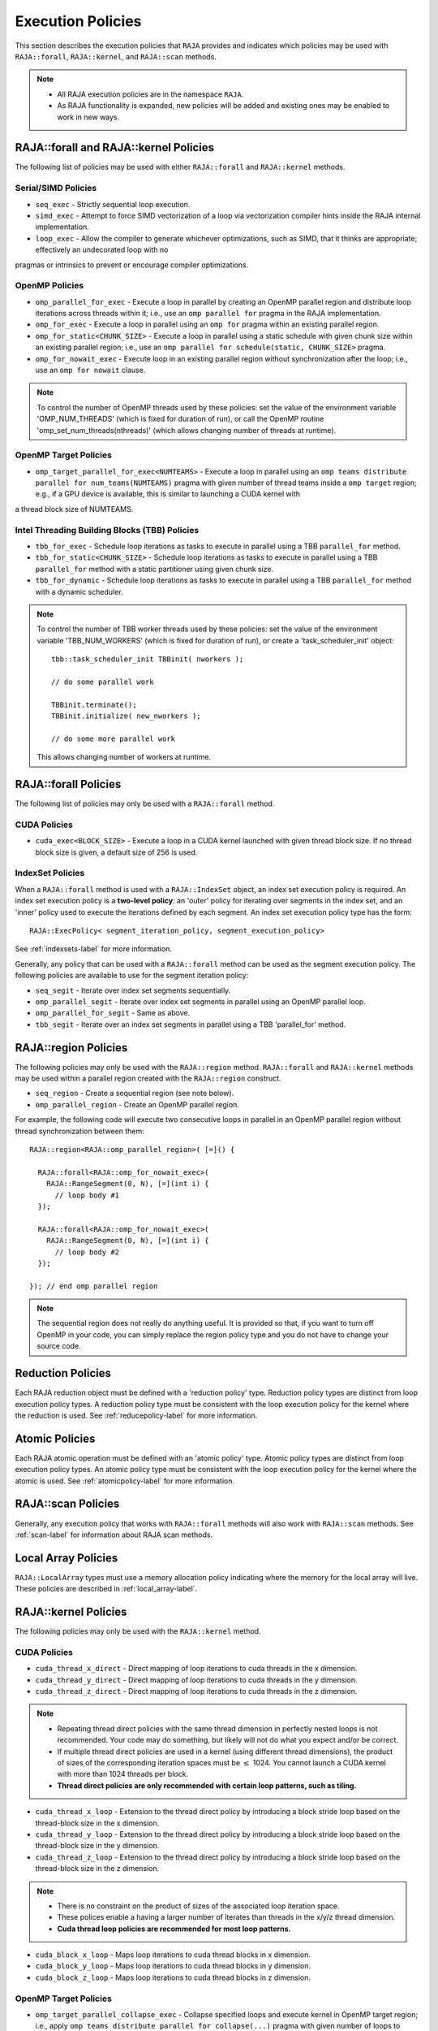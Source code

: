 .. ##
.. ## Copyright (c) 2016-18, Lawrence Livermore National Security, LLC.
.. ##
.. ## Produced at the Lawrence Livermore National Laboratory
.. ##
.. ## LLNL-CODE-689114
.. ##
.. ## All rights reserved.
.. ##
.. ## This file is part of RAJA.
.. ##
.. ## For details about use and distribution, please read RAJA/LICENSE.
.. ##

.. _policies-label:

==================
Execution Policies
==================

This section describes the execution policies that ``RAJA`` provides and 
indicates which policies may be used with ``RAJA::forall``, ``RAJA::kernel``,
and ``RAJA::scan`` methods.

.. note:: * All RAJA execution policies are in the namespace ``RAJA``.
          * As RAJA functionality is expanded, new policies will be added and
            existing ones may be enabled to work in new ways.

-----------------------------------------------------
RAJA::forall and RAJA::kernel Policies
-----------------------------------------------------

The following list of policies may be used with either ``RAJA::forall`` and
``RAJA::kernel`` methods.

Serial/SIMD Policies
^^^^^^^^^^^^^^^^^^^^^^

* ``seq_exec``  - Strictly sequential loop execution.
* ``simd_exec`` - Attempt to force SIMD vectorization of a loop via vectorization compiler hints inside the RAJA internal implementation.
* ``loop_exec`` - Allow the compiler to generate whichever optimizations, such as SIMD, that it thinks are appropriate; effectively an undecorated loop with no
pragmas or intrinsics to prevent or encourage compiler optimizations.

OpenMP Policies
^^^^^^^^^^^^^^^^

* ``omp_parallel_for_exec`` - Execute a loop in parallel by creating an OpenMP parallel region and distribute loop iterations across threads within it; i.e., use an ``omp parallel for`` pragma in the RAJA implementation.
* ``omp_for_exec`` - Execute a loop in parallel using an ``omp for`` pragma within an existing parallel region. 
* ``omp_for_static<CHUNK_SIZE>`` - Execute a loop in parallel using a static schedule with given chunk size within an existing parallel region; i.e., use an ``omp parallel for schedule(static, CHUNK_SIZE>`` pragma.
* ``omp_for_nowait_exec`` - Execute loop in an existing parallel region without synchronization after the loop; i.e., use an ``omp for nowait`` clause.

.. note:: To control the number of OpenMP threads used by these policies:
          set the value of the environment variable 'OMP_NUM_THREADS' (which is
          fixed for duration of run), or call the OpenMP routine 
          'omp_set_num_threads(nthreads)' (which allows changing number of 
          threads at runtime).

OpenMP Target Policies
^^^^^^^^^^^^^^^^^^^^^^^^
* ``omp_target_parallel_for_exec<NUMTEAMS>`` - Execute a loop in parallel using an ``omp teams distribute parallel for num_teams(NUMTEAMS)`` pragma with given number of thread teams inside a ``omp target`` region; e.g., if a GPU device is available, this is similar to launching a CUDA kernel with 
a thread block size of NUMTEAMS. 

Intel Threading Building Blocks (TBB) Policies
^^^^^^^^^^^^^^^^^^^^^^^^^^^^^^^^^^^^^^^^^^^^^^^

* ``tbb_for_exec`` - Schedule loop iterations as tasks to execute in parallel using a TBB ``parallel_for`` method.
* ``tbb_for_static<CHUNK_SIZE>`` - Schedule loop iterations as tasks to execute in parallel using a TBB ``parallel_for`` method with a static partitioner using given chunk size.
* ``tbb_for_dynamic`` - Schedule loop iterations as tasks to execute in parallel using a TBB ``parallel_for`` method with a dynamic scheduler.

.. note:: To control the number of TBB worker threads used by these policies:
          set the value of the environment variable 'TBB_NUM_WORKERS' (which is
          fixed for duration of run), or create a 'task_scheduler_init' object::

            tbb::task_scheduler_init TBBinit( nworkers );

            // do some parallel work

            TBBinit.terminate();
            TBBinit.initialize( new_nworkers );

            // do some more parallel work

          This allows changing number of workers at runtime.

-------------------------------
RAJA::forall Policies
-------------------------------

The following list of policies may only be used with a ``RAJA::forall`` method.

CUDA Policies 
^^^^^^^^^^^^^^^^^^

* ``cuda_exec<BLOCK_SIZE>`` - Execute a loop in a CUDA kernel launched with given thread block size. If no thread block size is given, a default size of 256 is used.

IndexSet Policies
^^^^^^^^^^^^^^^^^^

When a ``RAJA::forall`` method is used with a ``RAJA::IndexSet`` object, an
index set execution policy is required. An 
index set execution policy is a **two-level policy**: an 'outer' policy for 
iterating over segments in the index set, and an 'inner' policy used to
execute the iterations defined by each segment. An index set execution policy 
type has the form::

  RAJA::ExecPolicy< segment_iteration_policy, segment_execution_policy>

See :ref:`indexsets-label` for more information.

Generally, any policy that can be used with a ``RAJA::forall`` method
can be used as the segment execution policy. The following policies are
available to use for the segment iteration policy:

* ``seq_segit`` - Iterate over index set segments sequentially.
* ``omp_parallel_segit`` - Iterate over index set segments in parallel using an OpenMP parallel loop.
* ``omp_parallel_for_segit`` - Same as above.
* ``tbb_segit`` - Iterate over an index set segments in parallel using a TBB 'parallel_for' method.

----------------------
RAJA::region Policies
----------------------

The following policies may only be used with the ``RAJA::region`` method. 
``RAJA::forall`` and ``RAJA::kernel`` methods may be used within a parallel
region created with the ``RAJA::region`` construct.

* ``seq_region`` - Create a sequential region (see note below).
* ``omp_parallel_region`` - Create an OpenMP parallel region.

For example, the following code will execute two consecutive loops in parallel in an OpenMP parallel region without thread synchronization between them::

  RAJA::region<RAJA::omp_parallel_region>( [=]() {

    RAJA::forall<RAJA::omp_for_nowait_exec>(
      RAJA::RangeSegment(0, N), [=](int i) {
        // loop body #1
    });

    RAJA::forall<RAJA::omp_for_nowait_exec>(
      RAJA::RangeSegment(0, N), [=](int i) {
        // loop body #2
    });

  }); // end omp parallel region

.. note:: The sequential region does not really do anything useful. It is 
          provided so that, if you want to turn off OpenMP in your code, 
          you can simply replace the region policy type and you do not
          have to change your source code. 

-------------------------
Reduction Policies
-------------------------

Each RAJA reduction object must be defined with a 'reduction policy'
type. Reduction policy types are distinct from loop execution policy types.
A reduction policy type must be consistent with the loop execution policy 
for the kernel where the reduction is used. See :ref:`reducepolicy-label` for 
more information.

-------------------------
Atomic Policies
-------------------------

Each RAJA atomic operation must be defined with an 'atomic policy'
type. Atomic policy types are distinct from loop execution policy types.
An atomic policy type must be consistent with the loop execution policy for the
kernel where the atomic is used. See :ref:`atomicpolicy-label` for more
information.

-------------------------
RAJA::scan Policies
-------------------------

Generally, any execution policy that works with ``RAJA::forall`` methods will 
also work with ``RAJA::scan`` methods. See :ref:`scan-label` for information
about RAJA scan methods.

-------------------------
Local Array Policies
-------------------------

``RAJA::LocalArray`` types must use a memory allocation policy indicating
where the memory for the local array will live. These policies are described
in :ref:`local_array-label`.


-----------------------
RAJA::kernel Policies
-----------------------

The following policies may only be used with the ``RAJA::kernel`` method.

CUDA Policies
^^^^^^^^^^^^^^

* ``cuda_thread_x_direct`` - Direct mapping of loop iterations to cuda threads in the x dimension.
* ``cuda_thread_y_direct`` - Direct mapping of loop iterations to cuda threads in the y dimension.
* ``cuda_thread_z_direct`` - Direct mapping of loop iterations to cuda threads in the z dimension.
  
.. note::  
    * Repeating thread direct policies with the same thread dimension in perfectly nested loops is not recommended. Your code may do something, but likely will not do what you expect and/or be correct. 
    * If multiple thread direct policies are used in a kernel (using different thread dimensions), the product of sizes of the corresponding iteration spaces must be :math:`\leq` 1024. You cannot launch a CUDA kernel with more than 1024 threads per block.
    * **Thread direct policies are only recommended with certain loop patterns, such as tiling.**

* ``cuda_thread_x_loop`` - Extension to the thread direct policy by introducing a block stride loop based on the thread-block size in the x dimension.
* ``cuda_thread_y_loop`` - Extension to the thread direct policy by introducing a block stride loop based on the thread-block size in the y dimension.
* ``cuda_thread_z_loop`` - Extension to the thread direct policy by introducing a block stride loop based on the thread-block size in the z dimension.

.. note::
    * There is no constraint on the product of sizes of the associated loop iteration space.
    * These polices enable a having a larger number of iterates than threads in the x/y/z thread dimension.
    * **Cuda thread loop policies are recommended for most loop patterns.**

* ``cuda_block_x_loop`` - Maps loop iterations to cuda thread blocks in x dimension.
* ``cuda_block_y_loop`` - Maps loop iterations to cuda thread blocks in y dimension.
* ``cuda_block_z_loop`` - Maps loop iterations to cuda thread blocks in z dimension.

OpenMP Target Policies
^^^^^^^^^^^^^^^^^^^^^^^

* ``omp_target_parallel_collapse_exec`` - Collapse specified loops and execute kernel in OpenMP target region; i.e., apply ``omp teams distribute parallel for collapse(...)`` pragma with given number of loops to collapse inside a ``omp target`` region.

.. _loop_elements-kernelpol-label:

--------------------------------
RAJA Kernel Execution Policies
--------------------------------

RAJA kernel execution policy constructs form a simple domain specific language 
for composing and transforming complex loops that relies 
**solely on standard C++11 template support**. 
RAJA kernel policies are constructed using a combination of *Statements* and
*Statement Lists*. A RAJA Statement is an action, such as execute a loop, 
invoke a lambda, set a thread barrier, etc. A StatementList is an ordered list 
of Statements that are composed in the order that they appear in the kernel 
policy to construct a kernel. A Statement may contain an enclosed StatmentList. Thus, a ``RAJA::KernelPolicy`` type is really just a StatementList.

The main Statements types provided by RAJA are ``RAJA::statement::For`` and
``RAJA::statement::Lambda``, that we have shown above. A 'For' Statement
indicates a for-loop structure and takes three template arguments:
'ArgId', 'ExecPolicy', and 'EnclosedStatements'. The ArgID identifies the
position of the item it applies to in the iteration space tuple argument to the
``RAJA::kernel`` method. The ExecPolicy is the RAJA execution policy to
use on that loop/iteration space (similar to ``RAJA::forall``).
EnclosedStatements contain whatever is nested within the template parameter
list to form a StatementList, which will be executed for each iteration of 
the loop. The ``RAJA::statement::Lambda<LambdaID>`` invokes the lambda 
corresponding to its position (LambdaID) in the sequence of lambda expressions 
in the ``RAJA::kernel`` argument list. For example, a simple sequential 
for-loop::

  for (int i = 0; i < N; ++i) {
    // loop body
  }

can be represented using the RAJA kernel interface as::

  using KERNEL_POLICY =
    RAJA::KernelPolicy<
      RAJA::statement::For<0, RAJA::seq_exec,
        RAJA::statement::Lambda<0>
      >
    >;

  RAJA::kernel<KERNEL_POLICY>(
    RAJA::make_tuple(N_range),
    [=](int i) {
      // loop body
    }
  );

.. note:: All ``RAJA::forall`` functionality can be done using the 
          ``RAJA::kernel`` interface. We maintain the ``RAJA::forall``
          interface since it is less verbose and thus more convenient
          for users.
   
RAJA::kernel Statement Types
^^^^^^^^^^^^^^^^^^^^^^^^^^^^

The list below summarizes the current collection of statement types that
can be used with ``RAJA::kernel`` and ``RAJA::kernel_param``. More detailed
explanation along with examples of how they are used can be found in 
:ref:`tutorial-label`.

.. note:: * All of these statement types are in the namespace ``RAJA``.
          * ``RAJA::kernel_param`` functions similar to ``RAJA::kernel`` except             that its second argument is a *tuple of parameters* used in a kernel
            for local arrays, thread local variables, tiling information, etc.

  * ``statement::For< ArgId, ExecPolicy, EnclosedStatements >`` abstracts a for-loop associated with kernel iteration space at tuple index 'ArgId', to be run with 'ExecPolicy' execution policy, and containing the 'EnclosedStatements' which are executed for each loop iteration.

  * ``statement::Lambda< LambdaId >`` invokes the lambda expression that appears at position 'LambdaId' in the sequence of lambda arguments.

  * ``statement::Collapse< ExecPolicy, ArgList<...>, EnclosedStatements >`` collapses multiple perfectly nested loops specified by tuple iteration space indices in 'ArgList', using the 'ExecPolicy' execution policy, and places 'EnclosedStatements' inside the collapsed loops which are executed for each iteration. Note that this only works for CPU execution policies (e.g., sequential, OpenMP).It may be available for CUDA in the future if such use cases arise.

  * ``statement::CudaKernel< EnclosedStatements>`` launches 'EnclosedStatements' as a CUDA kernel; e.g., a loop nest where the iteration spaces of each loop level are associated with threads and/or thread blocks as described by the execution policies applied to them.

  * ``statement::CudaSyncThreads`` provides CUDA '__syncthreads' barrier. Note that a similar thread barrier for OpenMP will be added soon.

  * ``statement::InitLocalMem< MemPolicy, ParamList<...>, EnclosedStatements >`` allocates memory for a ``RAJA::LocalArray`` object used in kernel. The 'ParamList' entries indicate which local array objects in a tuple will be initialized. The 'EnclosedStatements' contain the code in which the local array will be accessed; e.g., initialization operations.

  * ``statement::Tile< ArgId, TilePolicy, ExecPolicy, EnclosedStatements >`` abstracts an outer tiling loop containing an inner for-loop over each tile. The 'ArgId' indicates which entry in the iteration space tuple to which the tiling loop applies and the 'TilePolicy' specifies the tiling pattern to use, including its dimension. The 'ExecPolicy' and 'EnclosedStatements' are similar to what they represent in a ``statement::For`` type.

  * ``statement::TileTCount< ArgId, ParamId, TilePolicy, ExecPolicy, EnclosedStatements >`` abstracts an outer tiling loop containing an inner for-loop over each tile, **where it is necessary to obtain the tile number in each tile**. The 'ArgId' indicates which entry in the iteration space tuple to which the loop applies and the 'ParamId' indicates the position of the tile number in the parameter tuple. The 'TilePolicy' specifies the tiling pattern to use, including its dimension. The 'ExecPolicy' and 'EnclosedStatements' are similar to what they represent in a ``statement::For`` type.

  * ``statement::tile_fixed<TileSize>`` partitions loop iterations into tiles of a fixed size specified by 'TileSize'. This statement type can be used as the 'TilePolicy' template paramter in the Tile statements above.

  * ``statement::ForICount< ArgId, ParamId, ExecPolicy, EnclosedStatements >`` abstracts an inner for-loop within an outer tiling loop **where it is necessary to obtain the local iteration index in each tile**. The 'ArgId' indicates which entry in the iteration space tuple to which the loop applies and the 'ParamId' indicates the position of the tile index parameter in the parameter tuple. The 'ExecPolicy' and 'EnclosedStatements' are similar to what they represent in a ``statement::For`` type.

  * ``RAJA::statement::Reduce< ReducePolicy, Operator, ParamId, EnclosedStatements >`` reduces a value across threads to a single thread. The 'ReducePolicy' is similar to what it represents for RAJA reduction types. 'ParamId' specifies the position of the reduction value in the parameter tuple passed to the ``RAJA::kernel_param`` method. 'Operator' is the binary operator used in the reduction; typically, this will be one of the operators that can be used with RAJA scans (see :ref:`scanops-label`. After the reduction is complete, the 'EnclosedStatements' execute on the thread that received the final reduced value.

  * ``statement::If< Conditional >`` chooses which portions of a policy to run based on run-time evaluation of conditional statement; e.g., true or false, equal to some value, etc.

  * ``statement::Hyperplane< ArgId, HpExecPolicy, ArgList<...>, ExecPolicy, EnclosedStatements >`` provides a hyperplane (or wavefront) iteration pattern over multiple indices. A hyperplane is a set of multi-dimensional index values: i0, i1, ... such that h = i0 + i1 + ... for a given h. Here, 'ArgId' is the position of the loop argument we will iterate on (defines the order of hyperplanes), 'HpExecPolicy' is the execution policy used to iterate over the iteration space specified by ArgId (often sequential), 'ArgList' is a list of other indices that along with ArgId define a hyperplane, and 'ExecPolicy' is the execution policy that applies to the loops in ArgList. Then, for each iteration, everything in the 'EnclosedStatements' is executed.

Various examples that illustrate the use of these statement types can be found
in :ref:`complex_loops-label`.

